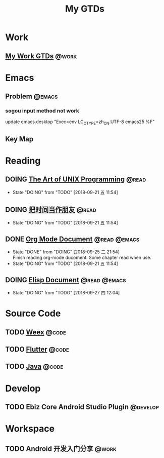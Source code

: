 #+TITLE: My GTDs
#+TODO: TODO(t) DOING(d!) PAUSE(p!) RESUME(r!) | DONE(e@)
#+STARTUP: overview
#+TAGS: @work(w) @read(r) @code(c) @emacs(e) @develop(d)

* Work

** [[file:local/work_gtd.org][My Work GTDs]]                                                      :@work:

* Emacs

** Problem                                                          :@emacs:
*** sogou input method not work
    update emacs.desktop "Exec=env LC_CTYPE=zh_CN.UTF-8 emacs25 %F"

** Key Map

* Reading
** DOING [[file:books/the_art_of_unix_programming.org][The Art of UNIX Programming]]                                 :@read:
   - State "DOING"      from "TODO"       [2018-09-21 五 11:54]

** DOING [[file:books/being_friends_with_time.org][把时间当作朋友]]                                              :@read:
   - State "DOING"      from "TODO"       [2018-09-21 五 11:54]

** DONE [[file:doc/doc_info_org_mode.org][Org Mode Document]]                                     :@read:@emacs:
   CLOSED: [2018-09-25 二 21:54]
   - State "DONE"       from "DOING"      [2018-09-25 二 21:54] \\
     Finish reading org-mode ducoment. Some chapter read when use.
   - State "DOING"      from "TODO"       [2018-09-21 五 11:54]

** DOING [[file:doc/doc_info_elisp.org][Elisp Document]]                                       :@read:@emacs:
   - State "DOING"      from "TODO"       [2018-09-27 四 12:04]
* Source Code
** TODO [[file:code/read_weex_source_code.org][Weex]]                                                         :@code:
   DEADLINE: <2018-11-09 五>

** TODO [[file:code/read_flutter_source_code.org][Flutter]]                                                      :@code:
   DEADLINE: <2018-11-23 五>

** TODO [[file:code/read_java_source_code.org][Java]]                                                         :@code:
* Develop
** TODO Ebiz Core Android Studio Plugin                           :@develop:
   DEADLINE: <2018-12-07 五>
   
* Workspace
** TODO Android 开发入门分享                                         :@work:
   DEADLINE: <2018-11-02 五>
